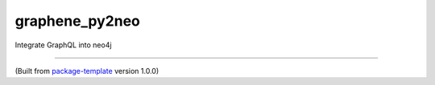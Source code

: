 ************************
graphene_py2neo
************************

Integrate GraphQL into neo4j

---------------------------

(Built from `package-template <https://github.com/djpugh/package-template>`_ version 1.0.0)